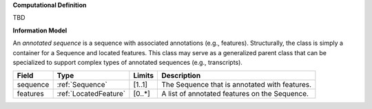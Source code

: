 **Computational Definition**

TBD

**Information Model**

An *annotated sequence* is a sequence with associated annotations (e.g., features). Structurally, the class is simply a container for a Sequence and located features. This class may serve as a generalized parent class that can be specialized to support complex types of annotated sequences (e.g., transcripts).


.. list-table::
   :class: clean-wrap
   :header-rows: 1
   :align: left
   :widths: auto
   
   *  - Field 
      - Type
      - Limits
      - Description
   *  - sequence
      - :ref:`Sequence`
      - [1..1]
      - The Sequence that is annotated with features.
   *  - features
      - :ref:`LocatedFeature`
      - [0..*]
      - A list of annotated features on the Sequence.
